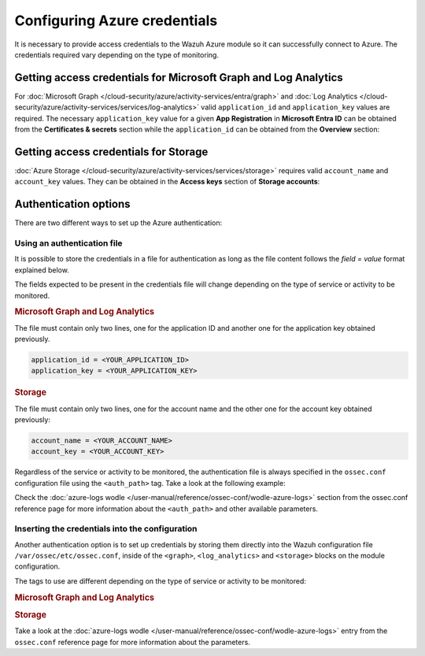 .. Copyright (C) 2015, Wazuh, Inc.

.. meta::
  :description: Learn what you need to provide access credentials to the Wazuh Azure module so it can successfully connect to Azure in this section of the Wazuh documentation.

Configuring Azure credentials
=============================

It is necessary to provide access credentials to the Wazuh Azure module so it can successfully connect to Azure. The credentials required vary depending on the type of monitoring.


.. _graph_and_log_analytics_credentials:

Getting access credentials for Microsoft Graph and Log Analytics
----------------------------------------------------------------
For :doc:`Microsoft Graph </cloud-security/azure/activity-services/entra/graph>` and :doc:`Log Analytics </cloud-security/azure/activity-services/services/log-analytics>` valid ``application_id`` and ``application_key`` values are required. The necessary ``application_key`` value for a given **App Registration** in **Microsoft Entra ID** can be obtained from the **Certificates & secrets** section while the ``application_id`` can be obtained from the **Overview** section:

.. thumbnail:: /images/cloud-security/azure/log-analytics-create-key.png
    :title: Log Analytics App
    :align: center
    :width: 100%

.. thumbnail:: /images/cloud-security/azure/log-analytics-key-created.png
    :title: Log Analytics App
    :align: center
    :width: 100%


Getting access credentials for Storage
--------------------------------------
:doc:`Azure Storage </cloud-security/azure/activity-services/services/storage>` requires valid ``account_name`` and ``account_key`` values. They can be obtained in the **Access keys** section of **Storage accounts**:

.. thumbnail:: /images/cloud-security/azure/account-credentials.png
    :title: Storage
    :align: center
    :width: 100%


Authentication options
----------------------

There are two different ways to set up the Azure authentication:

Using an authentication file
^^^^^^^^^^^^^^^^^^^^^^^^^^^^

It is possible to store the credentials in a file for authentication as long as the file content follows the `field = value` format explained below.

The fields expected to be present in the credentials file will change depending on the type of service or activity to be monitored.

.. rubric:: Microsoft Graph and Log Analytics
   :class: h5

The file must contain only two lines, one for the application ID and another one for the application key obtained previously.

.. code-block:: none

   application_id = <YOUR_APPLICATION_ID>
   application_key = <YOUR_APPLICATION_KEY>

.. rubric:: Storage
   :class: h5

The file must contain only two lines, one for the account name and the other one for the account key obtained previously:

.. code-block:: none

   account_name = <YOUR_ACCOUNT_NAME>
   account_key = <YOUR_ACCOUNT_KEY>


Regardless of the service or activity to be monitored, the authentication file is always specified in the ``ossec.conf`` configuration file using the ``<auth_path>`` tag. Take a look at the following example:

.. code-block:: none
   :emphasize-lines: 6, 17, 27

   <wodle name="azure-logs">
     <disabled>no</disabled>
     <run_on_start>yes</run_on_start>

     <log_analytics>
         <auth_path>/var/ossec/wodles/credentials/log_analytics_credentials</auth_path>

         <tenantdomain>wazuh.onmicrosoft.com</tenantdomain>
         <request>
             <query>AzureActivity</query>
             <workspace>d6b...efa</workspace>
             <time_offset>1d</time_offset>
         </request>
     </log_analytics>

     <graph>
         <auth_path>/var/ossec/wodles/credentials/graph_credentials</auth_path>

         <tenantdomain>wazuh.onmicrosoft.com</tenantdomain>
         <request>
             <query>auditLogs/directoryAudits</query>
             <time_offset>1d</time_offset>
         </request>
     </graph>

     <storage>
         <auth_path>/var/ossec/wodles/credentials/storage_credentials</auth_path>

         <container name="insights-operational-logs">
             <blobs>.json</blobs>
             <content_type>json_inline</content_type>
             <time_offset>24h</time_offset>
         </container>
     </storage>
   </wodle>


Check the :doc:`azure-logs wodle </user-manual/reference/ossec-conf/wodle-azure-logs>` section from the ossec.conf reference page for more information about the ``<auth_path>`` and other available parameters.


Inserting the credentials into the configuration
^^^^^^^^^^^^^^^^^^^^^^^^^^^^^^^^^^^^^^^^^^^^^^^^

.. deprecated:: 4.4.0

Another authentication option is to set up credentials by storing them directly into the Wazuh configuration file ``/var/ossec/etc/ossec.conf``, inside of the ``<graph>``, ``<log_analytics>`` and ``<storage>`` blocks on the module configuration.

The tags to use are different depending on the type of service or activity to be monitored:

.. rubric:: Microsoft Graph and Log Analytics
   :class: h5

.. code-block:: none
   :emphasize-lines: 6, 7, 18, 19

   <wodle name="azure-logs">
     <disabled>no</disabled>
     <run_on_start>yes</run_on_start>

     <log_analytics>
         <application_id>8b7...c14</application_id>
         <application_key>w22...91x</application_key>

         <tenantdomain>wazuh.onmicrosoft.com</tenantdomain>
         <request>
             <query>AzureActivity</query>
             <workspace>d6b...efa</workspace>
             <time_offset>1d</time_offset>
         </request>
     </log_analytics>

     <graph>
         <application_id>8b7...c14</application_id>
         <application_key>w22...91x</application_key>

         <tenantdomain>wazuh.onmicrosoft.com</tenantdomain>
         <request>
             <query>auditLogs/directoryAudits</query>
             <time_offset>1d</time_offset>
         </request>
     </graph>
   </wodle>

.. rubric:: Storage
   :class: h5

.. code-block:: none
   :emphasize-lines: 6, 7

   <wodle name="azure-logs">
     <disabled>no</disabled>
     <run_on_start>yes</run_on_start>

     <storage>
         <account_name>exampleaccountname</account_name>
         <account_key>w22...91x</account_key>

         <container name="insights-operational-logs">
             <blobs>.json</blobs>
             <content_type>json_inline</content_type>
             <time_offset>24h</time_offset>
         </container>
     </storage>
   </wodle>

Take a look at the :doc:`azure-logs wodle </user-manual/reference/ossec-conf/wodle-azure-logs>` entry from the ``ossec.conf`` reference page for more information about the parameters.
